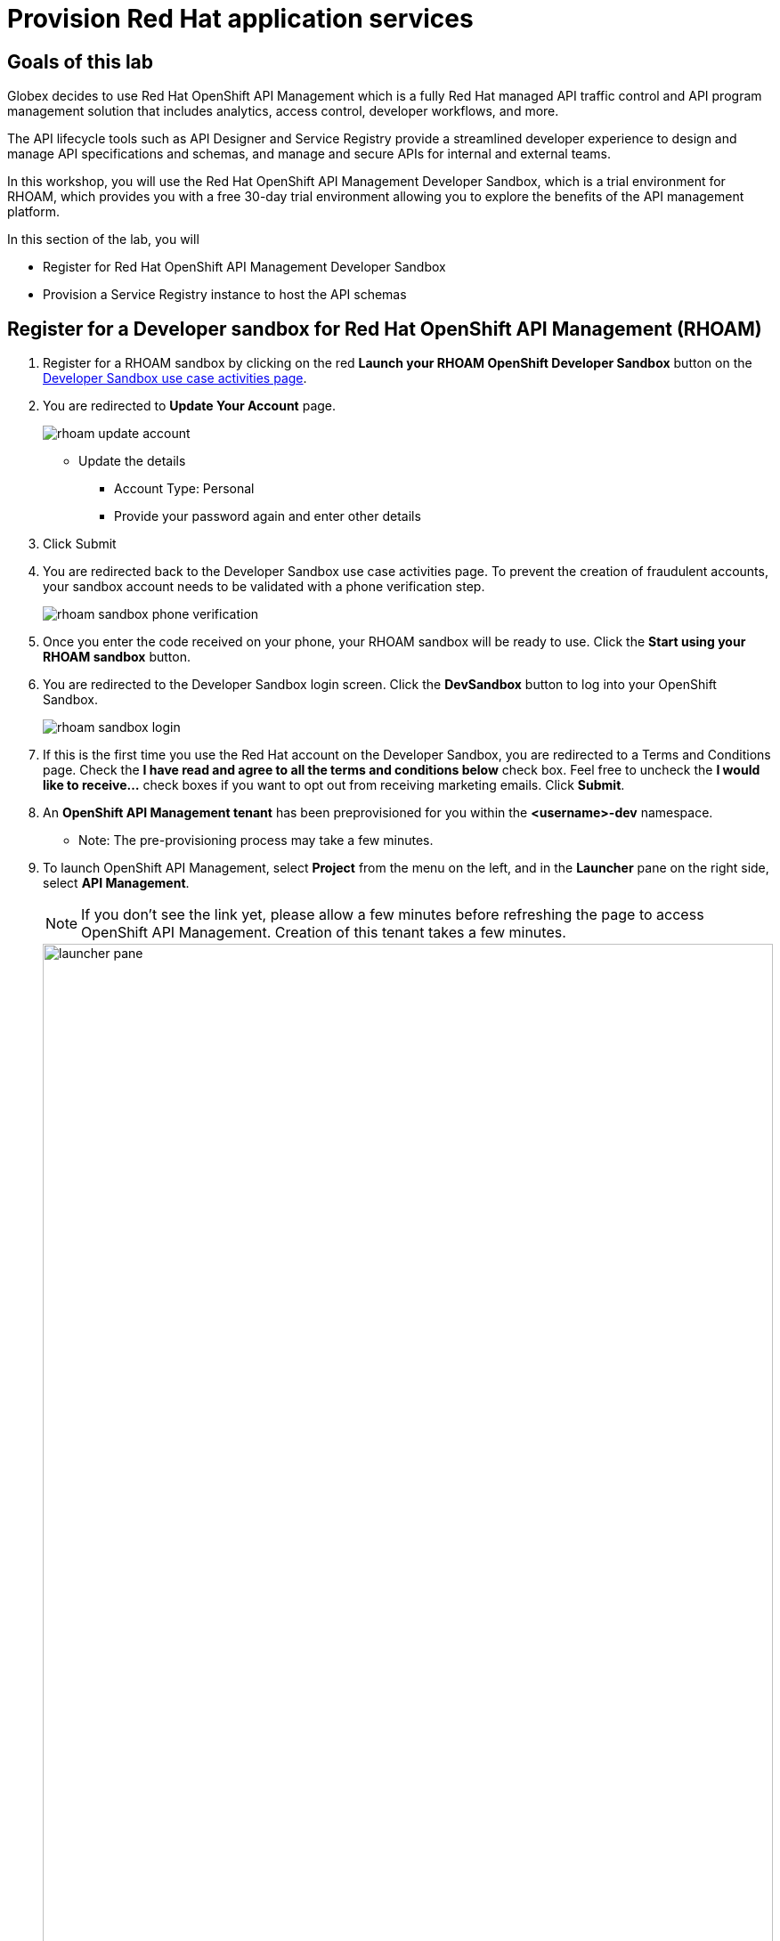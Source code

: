 :icons: font
:imagesdir: ../assets/images
= Provision Red Hat application services

== Goals of this lab

Globex decides to use Red Hat OpenShift API Management which is a fully Red Hat managed API traffic control and API program management solution that includes analytics, access control, developer workflows, and more. 

The API lifecycle tools such as API Designer and Service Registry provide a streamlined developer experience to design and manage API specifications and schemas, and manage and secure APIs for internal and external teams.

In this workshop, you will use the Red Hat OpenShift API Management Developer Sandbox, which is a trial environment for RHOAM, which provides you with a free 30-day trial environment allowing you to explore the benefits of the API management platform.

In this section of the lab, you will 

* Register for Red Hat OpenShift API Management Developer Sandbox
* Provision a Service Registry instance to host the API schemas


== Register for a Developer sandbox for Red Hat OpenShift API Management (RHOAM)

. Register for a RHOAM sandbox by clicking on the red *Launch your RHOAM OpenShift Developer Sandbox* button on the https://red.ht/rhoam-sandbox[Developer Sandbox use case activities page,role=external,window=_blank]. 
. You are redirected to *Update Your Account* page. 
+
image::rhoam-update-account.png[]
* Update the details
*** Account Type: Personal
*** Provide your password again and enter other details
. Click Submit 

. You are redirected back to the Developer Sandbox use case activities page. To prevent the creation of fraudulent accounts, your sandbox account needs to be validated with a phone verification step.
+
image::rhoam-sandbox-phone-verification.png[]

. Once you enter the code received on your phone, your RHOAM sandbox will be ready to use. Click the *Start using your RHOAM sandbox* button.
. You are redirected to the Developer Sandbox login screen. Click the *DevSandbox* button to log into your OpenShift Sandbox.
+
image::rhoam-sandbox-login.png[]
. If this is the first time you use the Red Hat account on the Developer Sandbox, you are redirected to a Terms and Conditions page. Check the *I have read and agree to all the terms and conditions below* check box. Feel free to uncheck the *I would like to receive...* check boxes if you want to opt out from receiving marketing emails. Click *Submit*.
. An *OpenShift API Management tenant* has been preprovisioned for you within the *<username>-dev* namespace.
** Note: The pre-provisioning process may take a few minutes.
. To launch OpenShift API Management, select *Project* from the menu on the left, and in the *Launcher* pane on the right side, select *API Management*.
+
[NOTE]
====
If you don’t see the link yet, please allow a few minutes before refreshing the page to access OpenShift API Management. Creation of this tenant takes a few minutes.
====

+
image::launcher-pane.png[width=100%]
. Choose to *Authenticate through <> Red Hat Single Sign-On*, and  login using the identity provider that applies to you, e.g *DevSandbox*.
+
image::sso-login.png[width=100%] 
image::devsandbox-login.png[width=100%] 
. You are redirected to the Dashboard of your RHOAM tenant. Leave the browser tab open, as you will have to come back to it later in the workshop.
+
image::rhoam-sandbox-tenant-dashboard.png[]

== Provision a Service Registry instance

In this step you provision a Service Registry trial instance on the Red Hat Hybrid Cloud Console. The Service Registry instance will be used in this workshop to store OpenAPI spec documents.

. Navigate to https://console.redhat.com/beta/application-services/service-registry[Service Registry,role=external,window=service-registry]. You may need to log in with your Red Hat account credentials if prompted.
+
[NOTE]
====
If you created a new Red Hat account as explained in the previous section, you should already be logged in into the Hybrid Cloud Console.
You will need to accept another set of terms and conditions in order to create a Service Registry instance.
====
. Click on *Create  Service Registry* instance
+
image::create-osr.png[width=60%]
. You will be asked to sign up for Terms and Conditions.
** Click on *View Terms and Conditions* button
+
image::osr-tnc.png[]
. Click on *I have read and agree to the terms.* and click on *Submit*
+
image::osr-agree-tnc.png[]
. You will be navigated back to the Hybrid Console Page. 
//https://console.redhat.com/beta/application-services/service-registry?create=true&decision-1524=accepted&ackID=6072032079
** Due to a known issue, this page would keep loading. So please close this browser tab if it allows you to. 
. In a new browser tab, navigate to https://console.redhat.com/beta/application-services/service-registry[Service Registry,role=external,window=service-registry-new]. 
. On the *Service Registry Instances* overview page, click the *Create Service Registry instance* button. Enter `globex` as the name of the instance and click *Create*. This starts the provisioning process for your Service Registry instance.

. The new Service Registry instance is listed in the instances table. After a couple of seconds, your instance should be marked as ready. 
+
image::console-redhat-com-service-registry-instance-ready.png[]

Leave the browser tab open, as you will have to come back to it later in the workshop.
